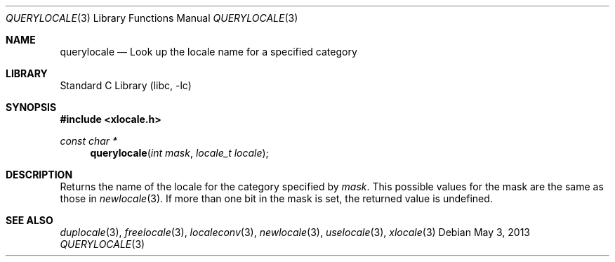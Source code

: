 .\" Copyright (c) 2011 The FreeBSD Foundation
.\" All rights reserved.
.\"
.\" This documentation was written by David Chisnall under sponsorship from
.\" the FreeBSD Foundation.
.\"
.\" Redistribution and use in source and binary forms, with or without
.\" modification, are permitted provided that the following conditions
.\" are met:
.\" 1. Redistributions of source code must retain the above copyright
.\"    notice, this list of conditions and the following disclaimer.
.\" 2. Redistributions in binary form must reproduce the above copyright
.\"    notice, this list of conditions and the following disclaimer in the
.\"    documentation and/or other materials provided with the distribution.
.\"
.\" THIS SOFTWARE IS PROVIDED BY THE REGENTS AND CONTRIBUTORS ``AS IS'' AND
.\" ANY EXPRESS OR IMPLIED WARRANTIES, INCLUDING, BUT NOT LIMITED TO, THE
.\" IMPLIED WARRANTIES OF MERCHANTABILITY AND FITNESS FOR A PARTICULAR PURPOSE
.\" ARE DISCLAIMED.  IN NO EVENT SHALL THE REGENTS OR CONTRIBUTORS BE LIABLE
.\" FOR ANY DIRECT, INDIRECT, INCIDENTAL, SPECIAL, EXEMPLARY, OR CONSEQUENTIAL
.\" DAMAGES (INCLUDING, BUT NOT LIMITED TO, PROCUREMENT OF SUBSTITUTE GOODS
.\" OR SERVICES; LOSS OF USE, DATA, OR PROFITS; OR BUSINESS INTERRUPTION)
.\" HOWEVER CAUSED AND ON ANY THEORY OF LIABILITY, WHETHER IN CONTRACT, STRICT
.\" LIABILITY, OR TORT (INCLUDING NEGLIGENCE OR OTHERWISE) ARISING IN ANY WAY
.\" OUT OF THE USE OF THIS SOFTWARE, EVEN IF ADVISED OF THE POSSIBILITY OF
.\" SUCH DAMAGE.
.\"
.\" $FreeBSD: releng/10.2/lib/libc/locale/querylocale.3 250209 2013-05-03 12:42:43Z pluknet $
.\"
.Dd May 3, 2013
.Dt QUERYLOCALE 3
.Os
.Sh NAME
.Nm querylocale
.Nd Look up the locale name for a specified category
.Sh LIBRARY
.Lb libc
.Sh SYNOPSIS
.In xlocale.h
.Ft const char *
.Fn querylocale "int mask" "locale_t locale"
.Sh DESCRIPTION
Returns the name of the locale for the category specified by
.Fa mask .
This possible values for the mask are the same as those in
.Xr newlocale 3 .
If more than one bit in the mask is set, the returned value is undefined.
.Sh SEE ALSO
.Xr duplocale 3 ,
.Xr freelocale 3 ,
.Xr localeconv 3 ,
.Xr newlocale 3 ,
.Xr uselocale 3 ,
.Xr xlocale 3
